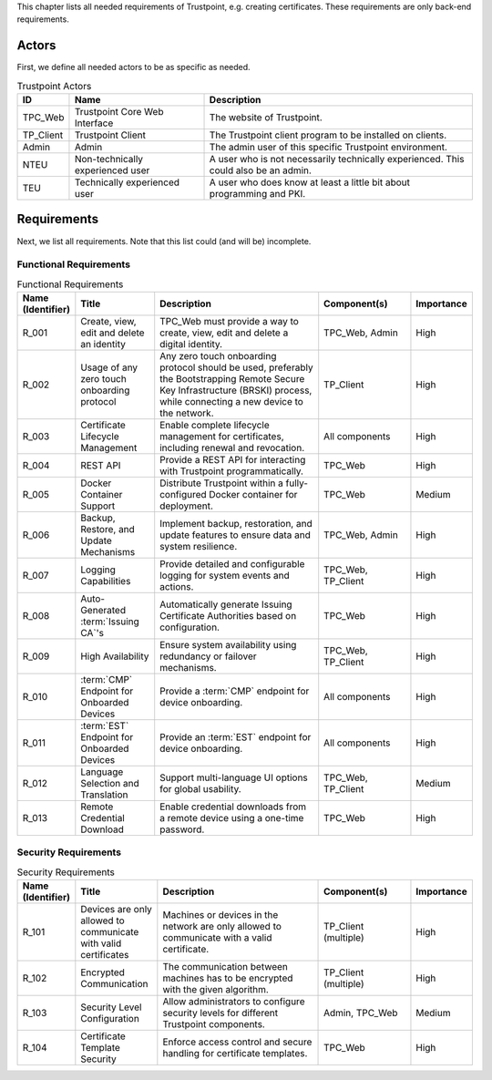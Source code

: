 This chapter lists all needed requirements of Trustpoint, e.g. creating certificates.
These requirements are only back-end requirements.

------
Actors
------

First, we define all needed actors to be as specific as needed.

.. _Trustpoint-Actors-Table:

.. csv-table:: Trustpoint Actors
   :header: "ID", "Name", "Description"
   :widths: 10 30 60

   "TPC_Web", "Trustpoint Core Web Interface", "The website of Trustpoint."
   "TP_Client", "Trustpoint Client", "The Trustpoint client program to be installed on clients."
   "Admin", "Admin", "The admin user of this specific Trustpoint environment."
   "NTEU", "Non-technically experienced user", "A user who is not necessarily technically experienced. This could also be an admin."
   "TEU", "Technically experienced user", "A user who does know at least a little bit about programming and PKI."

------------
Requirements
------------

Next, we list all requirements.
Note that this list could (and will be) incomplete.

^^^^^^^^^^^^^^^^^^^^^^^
Functional Requirements
^^^^^^^^^^^^^^^^^^^^^^^

.. csv-table:: Functional Requirements
   :header: "Name (Identifier)", "Title", "Description", "Component(s)", "Importance"
   :widths: 10, 25, 60, 30, 10

   _`R_001`, "Create, view, edit and delete an identity", "TPC_Web must provide a way to create, view, edit and delete a digital identity.", "TPC_Web, Admin", "High"
   _`R_002`, "Usage of any zero touch onboarding protocol", "Any zero touch onboarding protocol should be used, preferably the Bootstrapping Remote Secure Key Infrastructure (BRSKI) process, while connecting a new device to the network.", "TP_Client", "High"
   _`R_003`, "Certificate Lifecycle Management", "Enable complete lifecycle management for certificates, including renewal and revocation.", "All components", "High"
   _`R_004`, "REST API", "Provide a REST API for interacting with Trustpoint programmatically.", "TPC_Web", "High"
   _`R_005`, "Docker Container Support", "Distribute Trustpoint within a fully-configured Docker container for deployment.", "TPC_Web", "Medium"
   _`R_006`, "Backup, Restore, and Update Mechanisms", "Implement backup, restoration, and update features to ensure data and system resilience.", "TPC_Web, Admin", "High"
   _`R_007`, "Logging Capabilities", "Provide detailed and configurable logging for system events and actions.", "TPC_Web, TP_Client", "High"
   _`R_008`, "Auto-Generated :term:`Issuing CA`'s", "Automatically generate Issuing Certificate Authorities based on configuration.", "TPC_Web", "High"
   _`R_009`, "High Availability", "Ensure system availability using redundancy or failover mechanisms.", "TPC_Web, TP_Client", "High"
   _`R_010`, ":term:`CMP` Endpoint for Onboarded Devices", "Provide a :term:`CMP` endpoint for device onboarding.", "All components", "High"
   _`R_011`, ":term:`EST` Endpoint for Onboarded Devices", "Provide an :term:`EST` endpoint for device onboarding.", "All components", "High"
   _`R_012`, "Language Selection and Translation", "Support multi-language UI options for global usability.", "TPC_Web, TP_Client", "Medium"
   _`R_013`, "Remote Credential Download", "Enable credential downloads from a remote device using a one-time password.", "TPC_Web", "High"

^^^^^^^^^^^^^^^^^^^^^
Security Requirements
^^^^^^^^^^^^^^^^^^^^^

.. csv-table:: Security Requirements
   :header: "Name (Identifier)", "Title", "Description", "Component(s)", "Importance"
   :widths: 10, 25, 60, 30, 10

   _`R_101`, "Devices are only allowed to communicate with valid certificates", "Machines or devices in the network are only allowed to communicate with a valid certificate.", "TP_Client (multiple)", "High"
   _`R_102`, "Encrypted Communication", "The communication between machines has to be encrypted with the given algorithm.", "TP_Client (multiple)", "High"
   _`R_103`, "Security Level Configuration", "Allow administrators to configure security levels for different Trustpoint components.", "Admin, TPC_Web", "Medium"
   _`R_104`, "Certificate Template Security", "Enforce access control and secure handling for certificate templates.", "TPC_Web", "High"